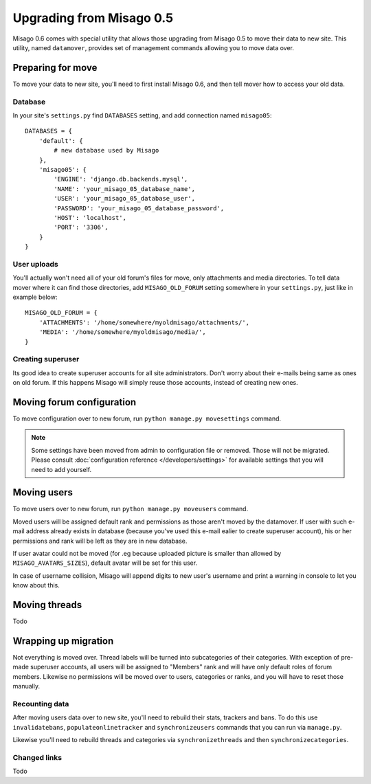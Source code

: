 =========================
Upgrading from Misago 0.5
=========================

Misago 0.6 comes with special utility that allows those upgrading from Misago 0.5 to move their data to new site. This utility, named ``datamover``, provides set of management commands allowing you to move data over.


Preparing for move
==================

To move your data to new site, you'll need to first install Misago 0.6, and then tell mover how to access your old data.


Database
--------

In your site's ``settings.py`` find ``DATABASES`` setting, and add connection named ``misago05``::

    DATABASES = {
        'default': {
            # new database used by Misago
        },
        'misago05': {
            'ENGINE': 'django.db.backends.mysql',
            'NAME': 'your_misago_05_database_name',
            'USER': 'your_misago_05_database_user',
            'PASSWORD': 'your_misago_05_database_password',
            'HOST': 'localhost',
            'PORT': '3306',
        }
    }


User uploads
------------

You'll actually won't need all of your old forum's files for move, only attachments and media directories. To tell data mover where it can find those directories, add ``MISAGO_OLD_FORUM`` setting somewhere in your ``settings.py``, just like in example below::

    MISAGO_OLD_FORUM = {
        'ATTACHMENTS': '/home/somewhere/myoldmisago/attachments/',
        'MEDIA': '/home/somewhere/myoldmisago/media/',
    }


Creating superuser
------------------

Its good idea to create superuser accounts for all site administrators. Don't worry about their e-mails being same as ones on old forum. If this happens Misago will simply reuse those accounts, instead of creating new ones. 


Moving forum configuration
==========================

To move configuration over to new forum, run ``python manage.py movesettings`` command.

.. note::
   Some settings have been moved from admin to configuration file or removed. Those will not be migrated. Please consult :doc:`configuration reference </developers/settings>` for available settings that you will need to add yourself.


Moving users
============

To move users over to new forum, run ``python manage.py moveusers`` command.

Moved users will be assigned default rank and permissions as those aren't moved by the datamover. If user with such e-mail address already exists in database (because you've used this e-mail ealier to create superuser account), his or her permissions and rank will be left as they are in new database.

If user avatar could not be moved (for .eg because uploaded picture is smaller than allowed by ``MISAGO_AVATARS_SIZES``), default avatar will be set for this user.

In case of username collision, Misago will append digits to new user's username and print a warning in console to let you know about this.


Moving threads
==============

Todo


Wrapping up migration
=====================

Not everything is moved over. Thread labels will be turned into subcategories of their categories. With exception of pre-made superuser accounts, all users will be assigned to "Members" rank and will have only default roles of forum members. Likewise no permissions will be moved over to users, categories or ranks, and you will have to reset those manually.


Recounting data
---------------

After moving users data over to new site, you'll need to rebuild their stats, trackers and bans. To do this use ``invalidatebans``, ``populateonlinetracker`` and ``synchronizeusers`` commands that you can run via ``manage.py``.

Likewise you'll need to rebuild threads and categories via ``synchronizethreads`` and then ``synchronizecategories``.


Changed links
-------------

Todo